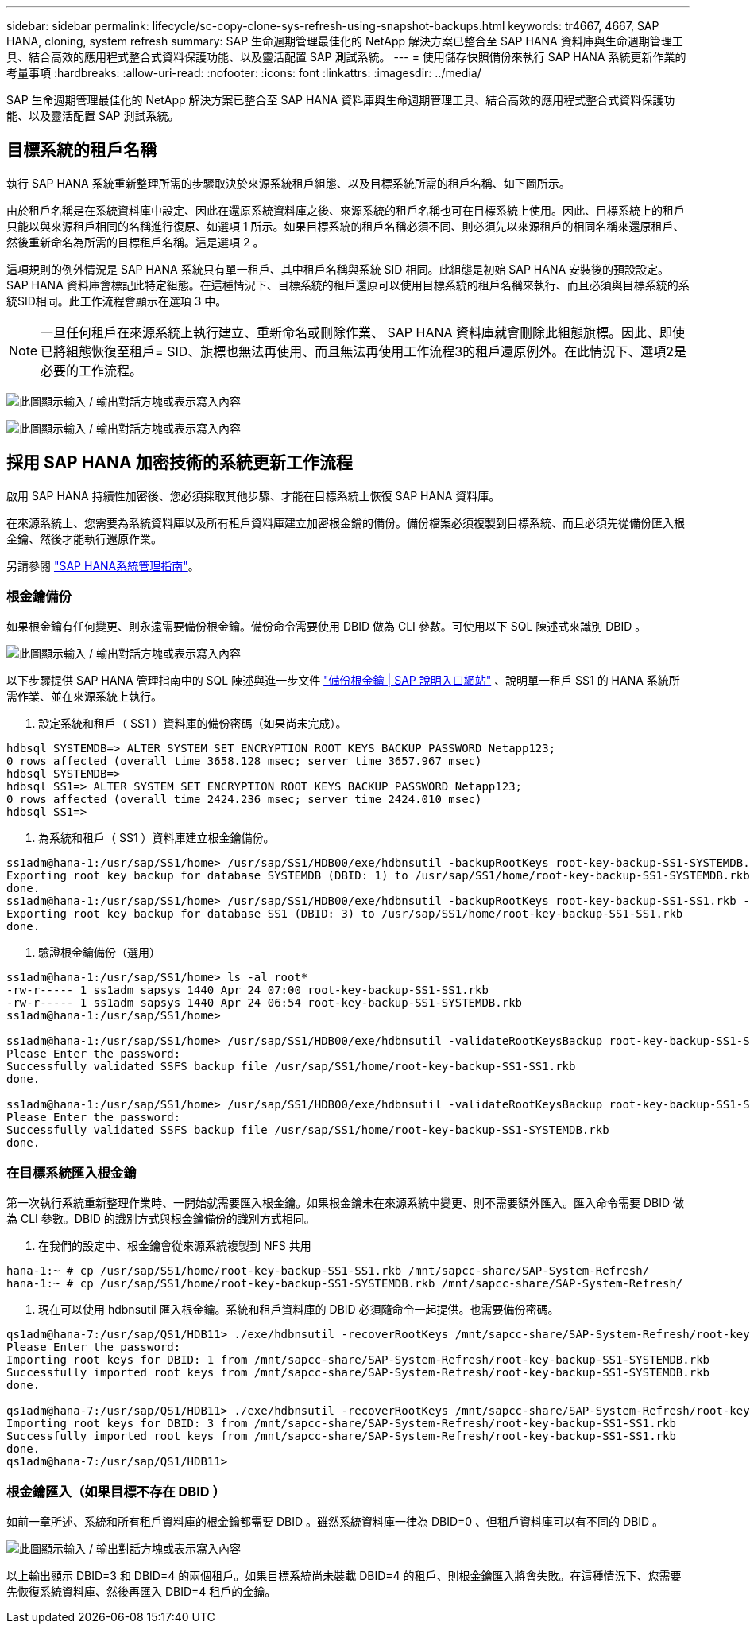---
sidebar: sidebar 
permalink: lifecycle/sc-copy-clone-sys-refresh-using-snapshot-backups.html 
keywords: tr4667, 4667, SAP HANA, cloning, system refresh 
summary: SAP 生命週期管理最佳化的 NetApp 解決方案已整合至 SAP HANA 資料庫與生命週期管理工具、結合高效的應用程式整合式資料保護功能、以及靈活配置 SAP 測試系統。 
---
= 使用儲存快照備份來執行 SAP HANA 系統更新作業的考量事項
:hardbreaks:
:allow-uri-read: 
:nofooter: 
:icons: font
:linkattrs: 
:imagesdir: ../media/


[role="lead"]
SAP 生命週期管理最佳化的 NetApp 解決方案已整合至 SAP HANA 資料庫與生命週期管理工具、結合高效的應用程式整合式資料保護功能、以及靈活配置 SAP 測試系統。



== 目標系統的租戶名稱

執行 SAP HANA 系統重新整理所需的步驟取決於來源系統租戶組態、以及目標系統所需的租戶名稱、如下圖所示。

由於租戶名稱是在系統資料庫中設定、因此在還原系統資料庫之後、來源系統的租戶名稱也可在目標系統上使用。因此、目標系統上的租戶只能以與來源租戶相同的名稱進行復原、如選項 1 所示。如果目標系統的租戶名稱必須不同、則必須先以來源租戶的相同名稱來還原租戶、然後重新命名為所需的目標租戶名稱。這是選項 2 。

這項規則的例外情況是 SAP HANA 系統只有單一租戶、其中租戶名稱與系統 SID 相同。此組態是初始 SAP HANA 安裝後的預設設定。SAP HANA 資料庫會標記此特定組態。在這種情況下、目標系統的租戶還原可以使用目標系統的租戶名稱來執行、而且必須與目標系統的系統SID相同。此工作流程會顯示在選項 3 中。


NOTE: 一旦任何租戶在來源系統上執行建立、重新命名或刪除作業、 SAP HANA 資料庫就會刪除此組態旗標。因此、即使已將組態恢復至租戶= SID、旗標也無法再使用、而且無法再使用工作流程3的租戶還原例外。在此情況下、選項2是必要的工作流程。

image:sc-copy-clone-image10.png["此圖顯示輸入 / 輸出對話方塊或表示寫入內容"]

image:sc-copy-clone-image11.png["此圖顯示輸入 / 輸出對話方塊或表示寫入內容"]



== 採用 SAP HANA 加密技術的系統更新工作流程

啟用 SAP HANA 持續性加密後、您必須採取其他步驟、才能在目標系統上恢復 SAP HANA 資料庫。

在來源系統上、您需要為系統資料庫以及所有租戶資料庫建立加密根金鑰的備份。備份檔案必須複製到目標系統、而且必須先從備份匯入根金鑰、然後才能執行還原作業。

另請參閱 https://help.sap.com/docs/SAP_HANA_PLATFORM/6b94445c94ae495c83a19646e7c3fd56/b1e7562e2c704c19bd86f2f9f4feedc4.html["SAP HANA系統管理指南"]。



=== 根金鑰備份

如果根金鑰有任何變更、則永遠需要備份根金鑰。備份命令需要使用 DBID 做為 CLI 參數。可使用以下 SQL 陳述式來識別 DBID 。

image:sc-copy-clone-image12.png["此圖顯示輸入 / 輸出對話方塊或表示寫入內容"]

以下步驟提供 SAP HANA 管理指南中的 SQL 陳述與進一步文件 https://help.sap.com/docs/SAP_HANA_PLATFORM/6b94445c94ae495c83a19646e7c3fd56/b1e7562e2c704c19bd86f2f9f4feedc4.html["備份根金鑰 | SAP 說明入口網站"] 、說明單一租戶 SS1 的 HANA 系統所需作業、並在來源系統上執行。

. 設定系統和租戶（ SS1 ）資料庫的備份密碼（如果尚未完成）。


....
hdbsql SYSTEMDB=> ALTER SYSTEM SET ENCRYPTION ROOT KEYS BACKUP PASSWORD Netapp123;
0 rows affected (overall time 3658.128 msec; server time 3657.967 msec)
hdbsql SYSTEMDB=>
hdbsql SS1=> ALTER SYSTEM SET ENCRYPTION ROOT KEYS BACKUP PASSWORD Netapp123;
0 rows affected (overall time 2424.236 msec; server time 2424.010 msec)
hdbsql SS1=>
....
. 為系統和租戶（ SS1 ）資料庫建立根金鑰備份。


....
ss1adm@hana-1:/usr/sap/SS1/home> /usr/sap/SS1/HDB00/exe/hdbnsutil -backupRootKeys root-key-backup-SS1-SYSTEMDB.rkb --dbid=1 --type='ALL'
Exporting root key backup for database SYSTEMDB (DBID: 1) to /usr/sap/SS1/home/root-key-backup-SS1-SYSTEMDB.rkb
done.
ss1adm@hana-1:/usr/sap/SS1/home> /usr/sap/SS1/HDB00/exe/hdbnsutil -backupRootKeys root-key-backup-SS1-SS1.rkb --dbid=3 --type='ALL'
Exporting root key backup for database SS1 (DBID: 3) to /usr/sap/SS1/home/root-key-backup-SS1-SS1.rkb
done.
....
. 驗證根金鑰備份（選用）


....
ss1adm@hana-1:/usr/sap/SS1/home> ls -al root*
-rw-r----- 1 ss1adm sapsys 1440 Apr 24 07:00 root-key-backup-SS1-SS1.rkb
-rw-r----- 1 ss1adm sapsys 1440 Apr 24 06:54 root-key-backup-SS1-SYSTEMDB.rkb
ss1adm@hana-1:/usr/sap/SS1/home>

ss1adm@hana-1:/usr/sap/SS1/home> /usr/sap/SS1/HDB00/exe/hdbnsutil -validateRootKeysBackup root-key-backup-SS1-SS1.rkb
Please Enter the password:
Successfully validated SSFS backup file /usr/sap/SS1/home/root-key-backup-SS1-SS1.rkb
done.

ss1adm@hana-1:/usr/sap/SS1/home> /usr/sap/SS1/HDB00/exe/hdbnsutil -validateRootKeysBackup root-key-backup-SS1-SYSTEMDB.rkb
Please Enter the password:
Successfully validated SSFS backup file /usr/sap/SS1/home/root-key-backup-SS1-SYSTEMDB.rkb
done.
....


=== 在目標系統匯入根金鑰

第一次執行系統重新整理作業時、一開始就需要匯入根金鑰。如果根金鑰未在來源系統中變更、則不需要額外匯入。匯入命令需要 DBID 做為 CLI 參數。DBID 的識別方式與根金鑰備份的識別方式相同。

. 在我們的設定中、根金鑰會從來源系統複製到 NFS 共用


....
hana-1:~ # cp /usr/sap/SS1/home/root-key-backup-SS1-SS1.rkb /mnt/sapcc-share/SAP-System-Refresh/
hana-1:~ # cp /usr/sap/SS1/home/root-key-backup-SS1-SYSTEMDB.rkb /mnt/sapcc-share/SAP-System-Refresh/
....
. 現在可以使用 hdbnsutil 匯入根金鑰。系統和租戶資料庫的 DBID 必須隨命令一起提供。也需要備份密碼。


....
qs1adm@hana-7:/usr/sap/QS1/HDB11> ./exe/hdbnsutil -recoverRootKeys /mnt/sapcc-share/SAP-System-Refresh/root-key-backup-SS1-SYSTEMDB.rkb --dbid=1 --type=ALL
Please Enter the password:
Importing root keys for DBID: 1 from /mnt/sapcc-share/SAP-System-Refresh/root-key-backup-SS1-SYSTEMDB.rkb
Successfully imported root keys from /mnt/sapcc-share/SAP-System-Refresh/root-key-backup-SS1-SYSTEMDB.rkb
done.

qs1adm@hana-7:/usr/sap/QS1/HDB11> ./exe/hdbnsutil -recoverRootKeys /mnt/sapcc-share/SAP-System-Refresh/root-key-backup-SS1-SS1.rkb --dbid=3 --type=ALL Please Enter the password:
Importing root keys for DBID: 3 from /mnt/sapcc-share/SAP-System-Refresh/root-key-backup-SS1-SS1.rkb
Successfully imported root keys from /mnt/sapcc-share/SAP-System-Refresh/root-key-backup-SS1-SS1.rkb
done.
qs1adm@hana-7:/usr/sap/QS1/HDB11>
....


=== 根金鑰匯入（如果目標不存在 DBID ）

如前一章所述、系統和所有租戶資料庫的根金鑰都需要 DBID 。雖然系統資料庫一律為 DBID=0 、但租戶資料庫可以有不同的 DBID 。

image:sc-copy-clone-image13.png["此圖顯示輸入 / 輸出對話方塊或表示寫入內容"]

以上輸出顯示 DBID=3 和 DBID=4 的兩個租戶。如果目標系統尚未裝載 DBID=4 的租戶、則根金鑰匯入將會失敗。在這種情況下、您需要先恢復系統資料庫、然後再匯入 DBID=4 租戶的金鑰。
